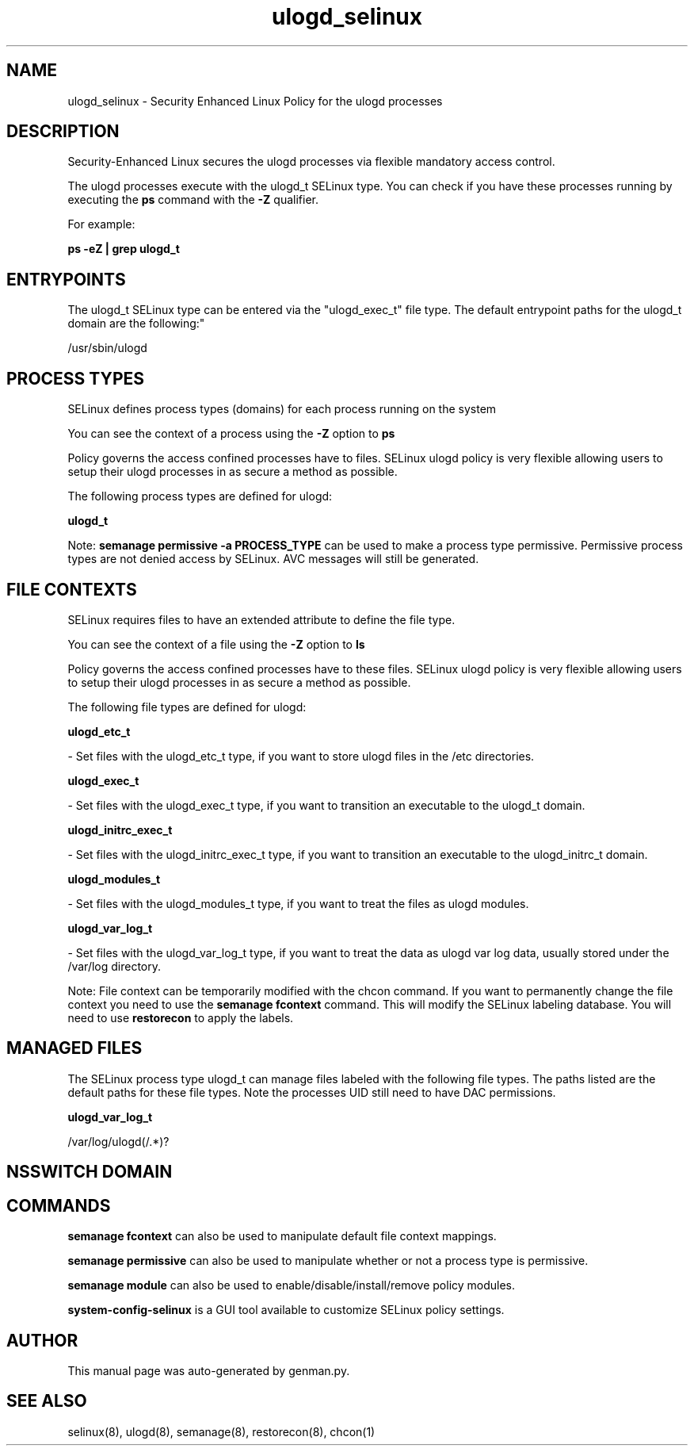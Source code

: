 .TH  "ulogd_selinux"  "8"  "ulogd" "dwalsh@redhat.com" "ulogd SELinux Policy documentation"
.SH "NAME"
ulogd_selinux \- Security Enhanced Linux Policy for the ulogd processes
.SH "DESCRIPTION"

Security-Enhanced Linux secures the ulogd processes via flexible mandatory access control.

The ulogd processes execute with the ulogd_t SELinux type. You can check if you have these processes running by executing the \fBps\fP command with the \fB\-Z\fP qualifier. 

For example:

.B ps -eZ | grep ulogd_t


.SH "ENTRYPOINTS"

The ulogd_t SELinux type can be entered via the "ulogd_exec_t" file type.  The default entrypoint paths for the ulogd_t domain are the following:"

/usr/sbin/ulogd
.SH PROCESS TYPES
SELinux defines process types (domains) for each process running on the system
.PP
You can see the context of a process using the \fB\-Z\fP option to \fBps\bP
.PP
Policy governs the access confined processes have to files. 
SELinux ulogd policy is very flexible allowing users to setup their ulogd processes in as secure a method as possible.
.PP 
The following process types are defined for ulogd:

.EX
.B ulogd_t 
.EE
.PP
Note: 
.B semanage permissive -a PROCESS_TYPE 
can be used to make a process type permissive. Permissive process types are not denied access by SELinux. AVC messages will still be generated.

.SH FILE CONTEXTS
SELinux requires files to have an extended attribute to define the file type. 
.PP
You can see the context of a file using the \fB\-Z\fP option to \fBls\bP
.PP
Policy governs the access confined processes have to these files. 
SELinux ulogd policy is very flexible allowing users to setup their ulogd processes in as secure a method as possible.
.PP 
The following file types are defined for ulogd:


.EX
.PP
.B ulogd_etc_t 
.EE

- Set files with the ulogd_etc_t type, if you want to store ulogd files in the /etc directories.


.EX
.PP
.B ulogd_exec_t 
.EE

- Set files with the ulogd_exec_t type, if you want to transition an executable to the ulogd_t domain.


.EX
.PP
.B ulogd_initrc_exec_t 
.EE

- Set files with the ulogd_initrc_exec_t type, if you want to transition an executable to the ulogd_initrc_t domain.


.EX
.PP
.B ulogd_modules_t 
.EE

- Set files with the ulogd_modules_t type, if you want to treat the files as ulogd modules.


.EX
.PP
.B ulogd_var_log_t 
.EE

- Set files with the ulogd_var_log_t type, if you want to treat the data as ulogd var log data, usually stored under the /var/log directory.


.PP
Note: File context can be temporarily modified with the chcon command.  If you want to permanently change the file context you need to use the 
.B semanage fcontext 
command.  This will modify the SELinux labeling database.  You will need to use
.B restorecon
to apply the labels.

.SH "MANAGED FILES"

The SELinux process type ulogd_t can manage files labeled with the following file types.  The paths listed are the default paths for these file types.  Note the processes UID still need to have DAC permissions.

.br
.B ulogd_var_log_t

	/var/log/ulogd(/.*)?
.br

.SH NSSWITCH DOMAIN

.SH "COMMANDS"
.B semanage fcontext
can also be used to manipulate default file context mappings.
.PP
.B semanage permissive
can also be used to manipulate whether or not a process type is permissive.
.PP
.B semanage module
can also be used to enable/disable/install/remove policy modules.

.PP
.B system-config-selinux 
is a GUI tool available to customize SELinux policy settings.

.SH AUTHOR	
This manual page was auto-generated by genman.py.

.SH "SEE ALSO"
selinux(8), ulogd(8), semanage(8), restorecon(8), chcon(1)
